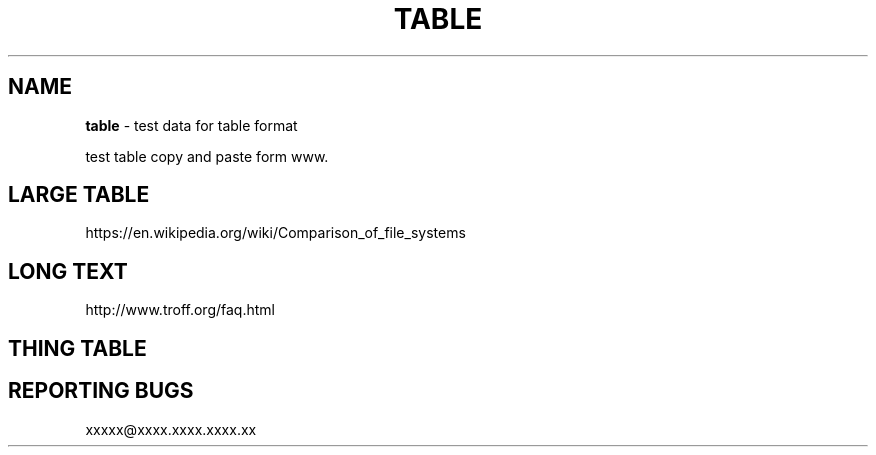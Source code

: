 .TH "TABLE" "7" "January 1979" "" ""
.SH "NAME"
\fBtable\fR \- test data for table format
.P
test table copy and paste form www\. 
.SH LARGE TABLE
.P
https://en\.wikipedia\.org/wiki/Comparison_of_file_systems
.TS
tab(|) expand nowarn box;
 l l l l.
T{
File system
T}|T{
Creator
T}|T{
Year of introduction
T}|T{
Original operating system
T}
_
T{
DECtape
T}|T{
DEC
T}|T{
1964
T}|T{
PDP\-6 Monitor
T}
T{
DASD
T}|T{
IBM
T}|T{
1964
T}|T{
OS/360
T}
T{
Level\-D
T}|T{
DEC
T}|T{
1968
T}|T{
TOPS\-10
T}
T{
George 2
T}|T{
ICT (later ICL)
T}|T{
1968
T}|T{
George 2
T}
T{
Version 6 Unix file system (V6FS)
T}|T{
Bell Labs
T}|T{
1972
T}|T{
Version 6 Unix
T}
T{
RT\-11 file system
T}|T{
DEC
T}|T{
1973
T}|T{
RT\-11
T}
T{
Disk Operating System (GEC DOS)
T}|T{
GEC
T}|T{
1973
T}|T{
Core Operating System
T}
T{
CP/M file system
T}|T{
Digital Research (Gary Kildall)
T}|T{
1974
T}|T{
CP/M[1][2]
T}
T{
ODS\-1
T}|T{
DEC
T}|T{
1975
T}|T{
RSX\-11
T}
T{
GEC DOS filing system extended
T}|T{
GEC
T}|T{
1977
T}|T{
OS4000
T}
T{
FAT (8\-bit)
T}|T{
Microsoft (Marc McDonald) for NCR
T}|T{
1977
T}|T{
Microsoft Standalone Disk BASIC\-80 (later Microsoft Standalone Disk BASIC\-86)
T}
T{
DOS 3\.x
T}|T{
Apple Computer
T}|T{
1978
T}|T{
Apple DOS
T}
T{
Pascal
T}|T{
Apple Computer
T}|T{
1978
T}|T{
Apple Pascal
T}
T{
CBM DOS
T}|T{
Commodore
T}|T{
1978
T}|T{
Commodore BASIC
T}
T{
Version 7 Unix file system (V7FS)
T}|T{
Bell Labs
T}|T{
1979
T}|T{
Version 7 Unix
T}
T{
ODS\-2
T}|T{
DEC
T}|T{
1979
T}|T{
OpenVMS
T}
T{
FAT12
T}|T{
Seattle Computer Products (Tim Paterson)
T}|T{
1980
T}|T{
QDOS/86\-DOS (later IBM PC DOS 1\.0)
T}
T{
DFS
T}|T{
Acorn Computers Ltd
T}|T{
1982
T}|T{
Acorn BBC Micro MOS
T}
T{
ADFS
T}|T{
Acorn Computers Ltd
T}|T{
1983
T}|T{
Acorn Electron (later Arthur RISC OS)
T}
T{
FFS
T}|T{
Kirk McKusick
T}|T{
1983
T}|T{
4\.2BSD
T}
T{
ProDOS
T}|T{
Apple Computer
T}|T{
1983
T}|T{
ProDOS 8
T}
T{
FAT16
T}|T{
IBM, Microsoft
T}|T{
1984
T}|T{
PC DOS 3\.0, MS\-DOS 3\.0
T}
T{
MFS
T}|T{
Apple Computer
T}|T{
1984
T}|T{
System 1
T}
T{
Elektronika BK tape format
T}|T{
NPO "Scientific centre" (now Sitronics)
T}|T{
1985
T}|T{
Vilnius Basic, BK monitor program
T}
T{
HFS
T}|T{
Apple Computer
T}|T{
1985
T}|T{
System 2\.1
T}
T{
Amiga OFS[1]
T}|T{
Metacomco for Commodore
T}|T{
1985
T}|T{
Amiga OS
T}
T{
NWFS
T}|T{
Novell
T}|T{
1985
T}|T{
NetWare 286
T}
T{
High Sierra
T}|T{
Ecma International
T}|T{
1986
T}|T{
MSCDEX for MS\-DOS 3\.1/3\.2[3]
T}
T{
FAT16B
T}|T{
Compaq
T}|T{
1987
T}|T{
Compaq MS\-DOS 3\.31
T}
T{
Minix V1 FS
T}|T{
Andrew S\. Tanenbaum
T}|T{
1987
T}|T{
MINIX 1\.0
T}
T{
Amiga FFS
T}|T{
Commodore
T}|T{
1988
T}|T{
Amiga OS 1\.3
T}
T{
ISO 9660:1988
T}|T{
Ecma International, ISO
T}|T{
1988
T}|T{
MS\-DOS, "classic" Mac OS, and AmigaOS
T}
T{
HPFS
T}|T{
IBM & Microsoft
T}|T{
1989
T}|T{
OS/2 1\.2
T}
T{
JFS1
T}|T{
IBM
T}|T{
1990
T}|T{
AIX[a]
T}
T{
VxFS
T}|T{
VERITAS
T}|T{
1991
T}|T{
SVR4\.0
T}
T{
ext
T}|T{
Rémy Card
T}|T{
1992
T}|T{
Linux
T}
T{
AdvFS
T}|T{
DEC
T}|T{
1993[4]
T}|T{
Digital Unix
T}
T{
NTFS
T}|T{
Microsoft (Gary Kimura, Tom Miller)
T}|T{
1993
T}|T{
Windows NT 3\.1
T}
T{
LFS
T}|T{
Margo Seltzer
T}|T{
1993
T}|T{
Berkeley Sprite
T}
T{
ext2
T}|T{
Rémy Card
T}|T{
1993
T}|T{
Linux, Hurd
T}
T{
Xiafs
T}|T{
Q\. Frank Xia
T}|T{
1993
T}|T{
Linux
T}
T{
UFS1
T}|T{
Kirk McKusick
T}|T{
1994
T}|T{
4\.4BSD
T}
T{
XFS
T}|T{
SGI
T}|T{
1994
T}|T{
IRIX, Linux, FreeBSD
T}
T{
HFS
T}|T{
IBM
T}|T{
1994
T}|T{
MVS/ESA (now z/OS)
T}
T{
FAT16X
T}|T{
Microsoft
T}|T{
1995
T}|T{
MS\-DOS 7\.0 / Windows 95
T}
T{
Joliet ("CDFS")
T}|T{
Microsoft
T}|T{
1995
T}|T{
Microsoft Windows, Linux, "classic" Mac OS, and FreeBSD
T}
T{
UDF
T}|T{
ISO/ECMA/OSTA
T}|T{
1995
T}|T{
N/A
T}
T{
FAT32, FAT32X
T}|T{
Microsoft
T}|T{
1996
T}|T{
MS\-DOS 7\.10 / Windows 95 OSR2[b]
T}
T{
QFS
T}|T{
Sun Microsystems
T}|T{
1996
T}|T{
Solaris
T}
T{
GPFS
T}|T{
IBM
T}|T{
1996
T}|T{
AIX, Linux
T}
T{
Be File System
T}|T{
Be Inc\. (D\. Giampaolo, Cyril Meurillon)
T}|T{
1996
T}|T{
BeOS
T}
T{
Minix V2 FS
T}|T{
Andrew S\. Tanenbaum
T}|T{
1997
T}|T{
MINIX 2\.0
T}
T{
HFS Plus
T}|T{
Apple Computer
T}|T{
1998
T}|T{
Mac OS 8\.1
T}
T{
NSS
T}|T{
Novell
T}|T{
1998
T}|T{
NetWare 5
T}
T{
PolyServe File System (PSFS)
T}|T{
PolyServe
T}|T{
1998
T}|T{
Windows, Linux
T}
T{
ODS\-5
T}|T{
DEC
T}|T{
1998
T}|T{
OpenVMS 7\.2
T}
T{
WAFL
T}|T{
NetApp
T}|T{
1998
T}|T{
Data ONTAP
T}
T{
ext3
T}|T{
Dr\. Stephen C\. Tweedie
T}|T{
1999
T}|T{
Linux
T}
T{
ISO 9660:1999
T}|T{
Ecma International, ISO
T}|T{
1999
T}|T{
Microsoft Windows, Linux, "classic" Mac OS, FreeBSD, and AmigaOS
T}
T{
Lustre
T}|T{
Cluster File Systems[5]
T}|T{
2002
T}|T{
Linux
T}
T{
JFS
T}|T{
IBM
T}|T{
1999
T}|T{
OS/2 Warp Server for e\-business
T}
T{
GFS
T}|T{
Sistina (Red Hat)
T}|T{
2000
T}|T{
Linux
T}
T{
ReiserFS
T}|T{
Namesys
T}|T{
2001
T}|T{
Linux
T}
T{
zFS
T}|T{
IBM
T}|T{
2001
T}|T{
z/OS (backported to OS/390)
T}
T{
FATX
T}|T{
Microsoft
T}|T{
2002
T}|T{
Xbox
T}
T{
UFS2
T}|T{
Kirk McKusick
T}|T{
2002
T}|T{
FreeBSD 5\.0
T}
T{
OCFS
T}|T{
Oracle Corporation
T}|T{
2002
T}|T{
Linux
T}
T{
VMFS2
T}|T{
VMware
T}|T{
2002
T}|T{
VMware ESX Server 2\.0
T}
T{
Fossil
T}|T{
Bell Labs
T}|T{
2003
T}|T{
Plan 9 version 4
T}
T{
Google File System
T}|T{
Google
T}|T{
2003
T}|T{
Linux
T}
T{
ZFS
T}|T{
Sun Microsystems
T}|T{
2004
T}|T{
Solaris
T}
T{
Reiser4
T}|T{
Namesys
T}|T{
2004
T}|T{
Linux
T}
T{
Non\-Volatile File System
T}|T{
Palm, Inc\.
T}|T{
2004
T}|T{
Palm OS Garnet
T}
T{
Minix V3 FS
T}|T{
Andrew S\. Tanenbaum
T}|T{
2005
T}|T{
MINIX 3
T}
T{
OCFS2
T}|T{
Oracle Corporation
T}|T{
2005
T}|T{
Linux
T}
T{
NILFS
T}|T{
NTT
T}|T{
2005
T}|T{
Linux
T}
T{
VMFS3
T}|T{
VMware
T}|T{
2005
T}|T{
VMware ESX Server 3\.0
T}
T{
GFS2
T}|T{
Red Hat
T}|T{
2006
T}|T{
Linux
T}
T{
ext4
T}|T{
various
T}|T{
2006
T}|T{
Linux
T}
T{
exFAT
T}|T{
Microsoft
T}|T{
2006
T}|T{
Windows CE 6\.0
T}
T{
Btrfs
T}|T{
Oracle Corporation
T}|T{
2007
T}|T{
Linux
T}
T{
JXFS
T}|T{
Hyperion Entertainment
T}|T{
2008
T}|T{
AmigaOS 4\.1
T}
T{
HAMMER
T}|T{
Matthew Dillon
T}|T{
2008
T}|T{
DragonFly BSD 2\.0
T}
T{
LSFS
T}|T{
StarWind Software
T}|T{
2009
T}|T{
Linux, FreeBSD, Windows
T}
T{
CASL
T}|T{
Nimble Storage
T}|T{
2010
T}|T{
Linux
T}
T{
VMFS5
T}|T{
VMware
T}|T{
2011
T}|T{
vSphere 5\.0+
T}
T{
ReFS
T}|T{
Microsoft
T}|T{
2012
T}|T{
Windows Server 2012
T}
T{
F2FS
T}|T{
Samsung Electronics
T}|T{
2012
T}|T{
Linux
T}
T{
APFS
T}|T{
Apple Computer
T}|T{
2016
T}|T{
macOS
T}
.TE
.SH LONG TEXT
.P
http://www\.troff\.org/faq\.html
.TS
tab(|) expand nowarn box;
 l l l.
T{
Person
T}|T{
Work
T}|T{
Quote
T}
_
T{
Sherlock Holmes
T}|T{
The Norwood Builder
T}|T{
You mentioned your name as if I should recognize it, but beyond the obvious facts that you are a bachelor, a solicitor, a freemason, and an asthmatic, I know nothing whatever about you\.
T}
.TE
.SH THING TABLE
.TS
tab(|) expand nowarn box;
 l l.
T{
1
T}|T{
2
T}
_
T{
1
T}|T{
2
T}
T{
1
T}|T{
2
T}
T{
1
T}|T{
2
T}
T{
1
T}|T{
2
T}
T{
1
T}|T{
2
T}
T{
T{1
T}|T{
2
T}
T{
1
T}|T{
2
T}
T{
1
T}|T{
2
T}
T{
1
T}|T{
2
T}
T{
1
T}|T{
2
T}
T{
1
T}|T{
2
T}
T{
1
T}|T{
2
T}
T{
1
T}|T{
2
T}
T{
1
T}|T{
2
T}
T{
1
T}|T{
2
T}
T{
1
T}|T{
2
T}
T{
1
T}|T{
2
T}
T{
1
T}|T{
2
T}
T{
1
T}|T{
2
T}
.TE
.SH REPORTING BUGS
.P
xxxxx@xxxx\.xxxx\.xxxx\.xx
